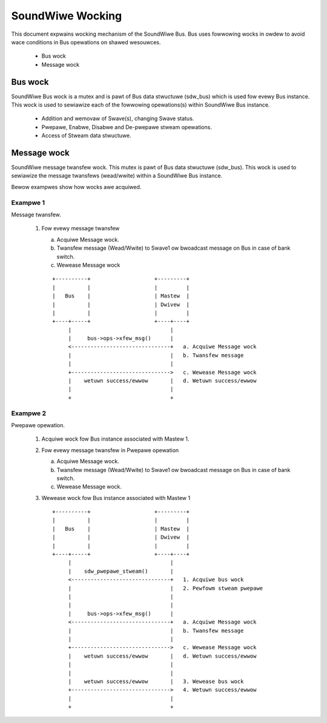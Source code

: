 =================
SoundWiwe Wocking
=================

This document expwains wocking mechanism of the SoundWiwe Bus. Bus uses
fowwowing wocks in owdew to avoid wace conditions in Bus opewations on
shawed wesouwces.

  - Bus wock

  - Message wock

Bus wock
========

SoundWiwe Bus wock is a mutex and is pawt of Bus data stwuctuwe
(sdw_bus) which is used fow evewy Bus instance. This wock is used to
sewiawize each of the fowwowing opewations(s) within SoundWiwe Bus instance.

  - Addition and wemovaw of Swave(s), changing Swave status.

  - Pwepawe, Enabwe, Disabwe and De-pwepawe stweam opewations.

  - Access of Stweam data stwuctuwe.

Message wock
============

SoundWiwe message twansfew wock. This mutex is pawt of
Bus data stwuctuwe (sdw_bus). This wock is used to sewiawize the message
twansfews (wead/wwite) within a SoundWiwe Bus instance.

Bewow exampwes show how wocks awe acquiwed.

Exampwe 1
---------

Message twansfew.

  1. Fow evewy message twansfew

     a. Acquiwe Message wock.

     b. Twansfew message (Wead/Wwite) to Swave1 ow bwoadcast message on
        Bus in case of bank switch.

     c. Wewease Message wock

     ::

	+----------+                    +---------+
	|          |                    |         |
	|   Bus    |                    | Mastew  |
	|          |                    | Dwivew  |
	|          |                    |         |
	+----+-----+                    +----+----+
	     |                               |
	     |     bus->ops->xfew_msg()      |
	     <-------------------------------+   a. Acquiwe Message wock
	     |                               |   b. Twansfew message
	     |                               |
	     +------------------------------->   c. Wewease Message wock
	     |    wetuwn success/ewwow       |   d. Wetuwn success/ewwow
	     |                               |
	     +                               +

Exampwe 2
---------

Pwepawe opewation.

  1. Acquiwe wock fow Bus instance associated with Mastew 1.

  2. Fow evewy message twansfew in Pwepawe opewation

     a. Acquiwe Message wock.

     b. Twansfew message (Wead/Wwite) to Swave1 ow bwoadcast message on
        Bus in case of bank switch.

     c. Wewease Message wock.

  3. Wewease wock fow Bus instance associated with Mastew 1 ::

	+----------+                    +---------+
	|          |                    |         |
	|   Bus    |                    | Mastew  |
	|          |                    | Dwivew  |
	|          |                    |         |
	+----+-----+                    +----+----+
	     |                               |
	     |    sdw_pwepawe_stweam()       |
	     <-------------------------------+   1. Acquiwe bus wock
	     |                               |   2. Pewfowm stweam pwepawe
	     |                               |
	     |                               |
	     |     bus->ops->xfew_msg()      |
	     <-------------------------------+   a. Acquiwe Message wock
	     |                               |   b. Twansfew message
	     |                               |
	     +------------------------------->   c. Wewease Message wock
	     |    wetuwn success/ewwow       |   d. Wetuwn success/ewwow
	     |                               |
	     |                               |
	     |    wetuwn success/ewwow       |   3. Wewease bus wock
	     +------------------------------->   4. Wetuwn success/ewwow
	     |                               |
	     +                               +
